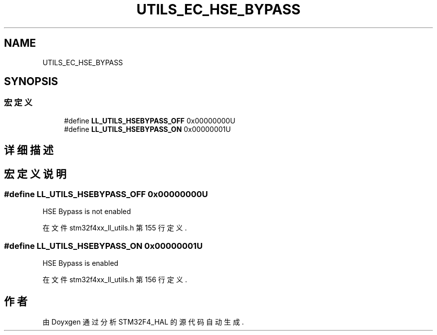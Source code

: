 .TH "UTILS_EC_HSE_BYPASS" 3 "2020年 八月 7日 星期五" "Version 1.24.0" "STM32F4_HAL" \" -*- nroff -*-
.ad l
.nh
.SH NAME
UTILS_EC_HSE_BYPASS
.SH SYNOPSIS
.br
.PP
.SS "宏定义"

.in +1c
.ti -1c
.RI "#define \fBLL_UTILS_HSEBYPASS_OFF\fP   0x00000000U"
.br
.ti -1c
.RI "#define \fBLL_UTILS_HSEBYPASS_ON\fP   0x00000001U"
.br
.in -1c
.SH "详细描述"
.PP 

.SH "宏定义说明"
.PP 
.SS "#define LL_UTILS_HSEBYPASS_OFF   0x00000000U"
HSE Bypass is not enabled 
.br
 
.PP
在文件 stm32f4xx_ll_utils\&.h 第 155 行定义\&.
.SS "#define LL_UTILS_HSEBYPASS_ON   0x00000001U"
HSE Bypass is enabled 
.br
 
.PP
在文件 stm32f4xx_ll_utils\&.h 第 156 行定义\&.
.SH "作者"
.PP 
由 Doyxgen 通过分析 STM32F4_HAL 的 源代码自动生成\&.
